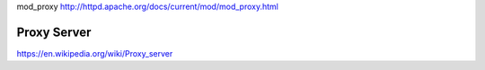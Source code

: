 mod_proxy http://httpd.apache.org/docs/current/mod/mod_proxy.html

Proxy Server
------------

https://en.wikipedia.org/wiki/Proxy_server
